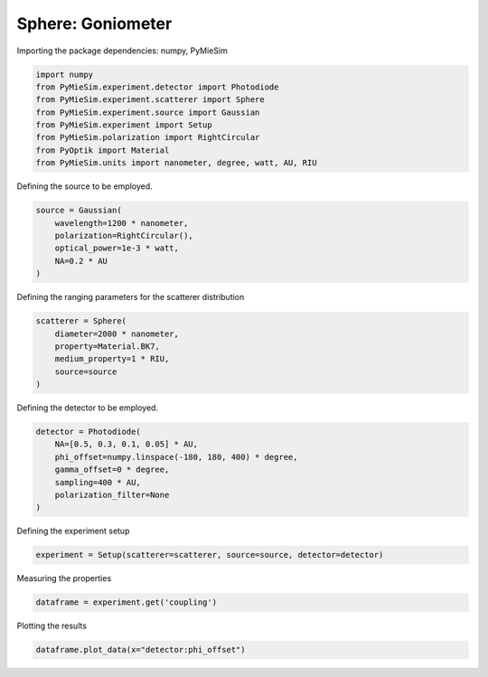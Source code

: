 
.. DO NOT EDIT.
.. THIS FILE WAS AUTOMATICALLY GENERATED BY SPHINX-GALLERY.
.. TO MAKE CHANGES, EDIT THE SOURCE PYTHON FILE:
.. "gallery/experiment/sphere/sphere_coupling_vs_phioffset.py"
.. LINE NUMBERS ARE GIVEN BELOW.

.. only:: html

    .. note::
        :class: sphx-glr-download-link-note

        :ref:`Go to the end <sphx_glr_download_gallery_experiment_sphere_sphere_coupling_vs_phioffset.py>`
        to download the full example code

.. rst-class:: sphx-glr-example-title

.. _sphx_glr_gallery_experiment_sphere_sphere_coupling_vs_phioffset.py:


Sphere: Goniometer
==================

.. GENERATED FROM PYTHON SOURCE LINES 9-10

Importing the package dependencies: numpy, PyMieSim

.. GENERATED FROM PYTHON SOURCE LINES 10-19

.. code-block:: python3

    import numpy
    from PyMieSim.experiment.detector import Photodiode
    from PyMieSim.experiment.scatterer import Sphere
    from PyMieSim.experiment.source import Gaussian
    from PyMieSim.experiment import Setup
    from PyMieSim.polarization import RightCircular
    from PyOptik import Material
    from PyMieSim.units import nanometer, degree, watt, AU, RIU








.. GENERATED FROM PYTHON SOURCE LINES 20-21

Defining the source to be employed.

.. GENERATED FROM PYTHON SOURCE LINES 21-27

.. code-block:: python3

    source = Gaussian(
        wavelength=1200 * nanometer,
        polarization=RightCircular(),
        optical_power=1e-3 * watt,
        NA=0.2 * AU
    )







.. GENERATED FROM PYTHON SOURCE LINES 28-29

Defining the ranging parameters for the scatterer distribution

.. GENERATED FROM PYTHON SOURCE LINES 29-36

.. code-block:: python3

    scatterer = Sphere(
        diameter=2000 * nanometer,
        property=Material.BK7,
        medium_property=1 * RIU,
        source=source
    )








.. GENERATED FROM PYTHON SOURCE LINES 37-38

Defining the detector to be employed.

.. GENERATED FROM PYTHON SOURCE LINES 38-46

.. code-block:: python3

    detector = Photodiode(
        NA=[0.5, 0.3, 0.1, 0.05] * AU,
        phi_offset=numpy.linspace(-180, 180, 400) * degree,
        gamma_offset=0 * degree,
        sampling=400 * AU,
        polarization_filter=None
    )








.. GENERATED FROM PYTHON SOURCE LINES 47-48

Defining the experiment setup

.. GENERATED FROM PYTHON SOURCE LINES 48-50

.. code-block:: python3

    experiment = Setup(scatterer=scatterer, source=source, detector=detector)








.. GENERATED FROM PYTHON SOURCE LINES 51-52

Measuring the properties

.. GENERATED FROM PYTHON SOURCE LINES 52-54

.. code-block:: python3

    dataframe = experiment.get('coupling')





.. rst-class:: sphx-glr-script-out

 .. code-block:: none

    dict_keys(['source:wavelength', 'source:polarization', 'source:NA', 'source:optical_power', 'scatterer:medium_property', 'scatterer:diameter', 'scatterer:property', 'detector:mode_number', 'detector:NA', 'detector:phi_offset', 'detector:gamma_offset', 'detector:sampling', 'detector:rotation', 'detector:polarization_filter'])




.. GENERATED FROM PYTHON SOURCE LINES 55-56

Plotting the results

.. GENERATED FROM PYTHON SOURCE LINES 56-57

.. code-block:: python3

    dataframe.plot_data(x="detector:phi_offset")



.. image-sg:: /gallery/experiment/sphere/images/sphx_glr_sphere_coupling_vs_phioffset_001.png
   :alt: sphere coupling vs phioffset
   :srcset: /gallery/experiment/sphere/images/sphx_glr_sphere_coupling_vs_phioffset_001.png
   :class: sphx-glr-single-img






.. rst-class:: sphx-glr-timing

   **Total running time of the script:** (0 minutes 0.617 seconds)


.. _sphx_glr_download_gallery_experiment_sphere_sphere_coupling_vs_phioffset.py:

.. only:: html

  .. container:: sphx-glr-footer sphx-glr-footer-example




    .. container:: sphx-glr-download sphx-glr-download-python

      :download:`Download Python source code: sphere_coupling_vs_phioffset.py <sphere_coupling_vs_phioffset.py>`

    .. container:: sphx-glr-download sphx-glr-download-jupyter

      :download:`Download Jupyter notebook: sphere_coupling_vs_phioffset.ipynb <sphere_coupling_vs_phioffset.ipynb>`


.. only:: html

 .. rst-class:: sphx-glr-signature

    `Gallery generated by Sphinx-Gallery <https://sphinx-gallery.github.io>`_
